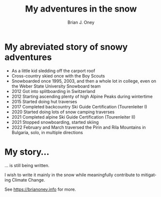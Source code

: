 #+TITLE: My adventures in the snow
#+AUTHOR: Brian J. Oney
#+LANGUAGE: en

* My abreviated story of snowy adventures
  - As a little kid sledding off the carport roof
  - Cross-country skied once with the Boy Scouts
  - Snowboarded once 1995, 2003, and then a whole lot in college, even on the Weber State University Snowboard team
  - 2012 Got into splitboarding in Switzerland
  - 2012 Starting ascending plenty of high Alpine Peaks during wintertime
  - 2015 Started doing hut traverses
  - 2017 Completed backcountry Ski Guide Certification (Tourenleiter I)
  - 2020 Started doing lots of snow camping traverses 
  - 2021 Completed alpine Ski Guide Certification (Tourenleiter II)
  - 2021 Stopped snowboarding, started skiing
  - 2022 February and March traversed the Pirin and Rila Mountains in Bulgaria, solo, in multiple directions

   
*  My story...

... is still being written.

I wish to write it mainly in the snow while meaningfully contribute to mitigating Climate Change.

See https://brianoney.info for more.
